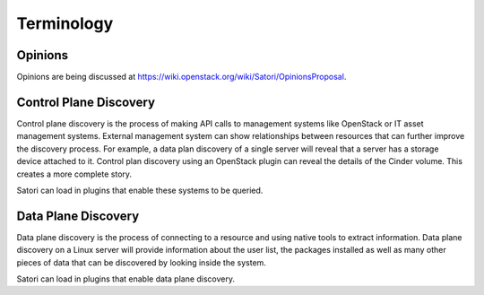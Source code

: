 =============
Terminology
=============

Opinions
========

Opinions are being discussed at https://wiki.openstack.org/wiki/Satori/OpinionsProposal.

Control Plane Discovery
=======================

Control plane discovery is the process of making API calls to management
systems like OpenStack or IT asset management systems. External management
system can show relationships between resources that can further improve
the discovery process. For example, a data plan discovery of a single server
will reveal that a server has a storage device attached to it. Control plan
discovery using an OpenStack plugin can reveal the details of the Cinder
volume. This creates a more complete story.

Satori can load in plugins that enable these systems to be queried.

Data Plane Discovery
====================

Data plane discovery is the process of connecting to a resource and using
native tools to extract information. Data plane discovery on a Linux server
will provide information about the user list, the packages installed as well
as many other pieces of data that can be discovered by looking inside the
system.

Satori can load in plugins that enable data plane discovery.
